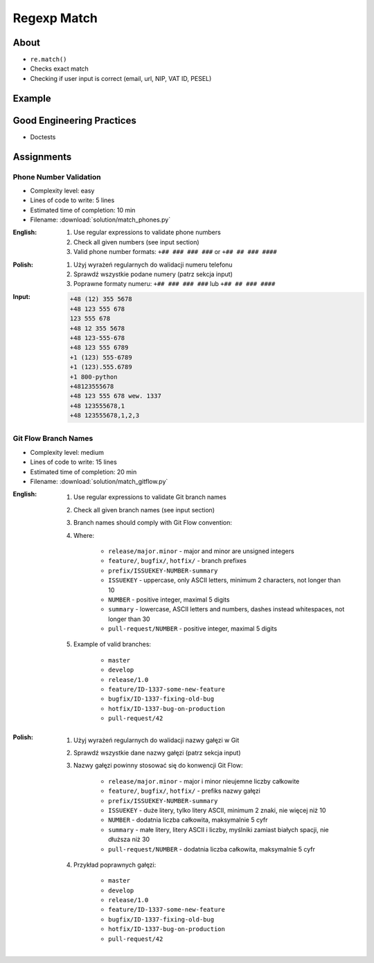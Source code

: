 ************
Regexp Match
************


About
=====
* ``re.match()``
* Checks exact match
* Checking if user input is correct (email, url, NIP, VAT ID, PESEL)


Example
=======
.. code-block:: python
    :caption: Usage of ``re.match()``

    import re


    def is_valid_email(email: str) -> bool:
        PATTERN = r'^[a-zA-Z0-9][\w.+-]*@[a-zA-Z0-9-]+\.[a-zA-Z0-9-.]{2,20}$'

        if re.match(PATTERN, email):
            return True
        else:
            return False


    is_valid_email('mark.watney@nasa.gov')     # True
    is_valid_email('mark.watney@nasa.g')       # False


Good Engineering Practices
==========================
* Doctests

.. code-block:: python
    :caption: Doctests

    import re


    def is_valid_email(email: str) -> bool:
        """Function check email address against Regular Expression
        >>> is_valid_email('jose.jimenez@nasa.gov')
        True
        >>> is_valid_email('Jose.Jimenez@nasa.gov')
        True
        >>> is_valid_email('+jose.jimenez@nasa.gov')
        False
        >>> is_valid_email('jose.jimenez+@nasa.gov')
        True
        >>> is_valid_email('jose.jimenez+newsletter@nasa.gov')
        True
        >>> is_valid_email('jose.jimenez@.gov')
        False
        >>> is_valid_email('@nasa.gov')
        False
        >>> is_valid_email('jose.jimenez@nasa.g')
        False
        """
        PATTERN = r'^[a-zA-Z0-9][\w.+-]*@[a-zA-Z0-9-]+\.[a-zA-Z0-9-.]{2,20}$'

        if re.match(PATTERN, email):
            return True
        else:
            return False


Assignments
===========

Phone Number Validation
-----------------------
* Complexity level: easy
* Lines of code to write: 5 lines
* Estimated time of completion: 10 min
* Filename: :download:`solution/match_phones.py`

:English:
    #. Use regular expressions to validate phone numbers
    #. Check all given numbers (see input section)
    #. Valid phone number formats: ``+## ### ### ###`` or ``+## ## ### ####``

:Polish:
    #. Użyj wyrażeń regularnych do walidacji numeru telefonu
    #. Sprawdź wszystkie podane numery (patrz sekcja input)
    #. Poprawne formaty numeru: ``+## ### ### ###`` lub ``+## ## ### ####``

:Input:
    .. code-block:: text

        +48 (12) 355 5678
        +48 123 555 678
        123 555 678
        +48 12 355 5678
        +48 123-555-678
        +48 123 555 6789
        +1 (123) 555-6789
        +1 (123).555.6789
        +1 800-python
        +48123555678
        +48 123 555 678 wew. 1337
        +48 123555678,1
        +48 123555678,1,2,3

Git Flow Branch Names
---------------------
* Complexity level: medium
* Lines of code to write: 15 lines
* Estimated time of completion: 20 min
* Filename: :download:`solution/match_gitflow.py`

:English:
    #. Use regular expressions to validate Git branch names
    #. Check all given branch names (see input section)
    #. Branch names should comply with Git Flow convention:

    #. Where:

        * ``release/major.minor`` - major and minor are unsigned integers
        * ``feature/``, ``bugfix/``, ``hotfix/`` - branch prefixes
        * ``prefix/ISSUEKEY-NUMBER-summary``
        * ``ISSUEKEY`` - uppercase, only ASCII letters, minimum 2 characters, not longer than 10
        * ``NUMBER`` - positive integer, maximal 5 digits
        * ``summary`` - lowercase, ASCII letters and numbers, dashes instead whitespaces, not longer than 30
        * ``pull-request/NUMBER`` - positive integer, maximal 5 digits

    #. Example of valid branches:

        * ``master``
        * ``develop``
        * ``release/1.0``
        * ``feature/ID-1337-some-new-feature``
        * ``bugfix/ID-1337-fixing-old-bug``
        * ``hotfix/ID-1337-bug-on-production``
        * ``pull-request/42``


:Polish:
    #. Użyj wyrażeń regularnych do walidacji nazwy gałęzi w Git
    #. Sprawdź wszystkie dane nazwy gałęzi (patrz sekcja input)
    #. Nazwy gałęzi powinny stosować się do konwencji Git Flow:

        * ``release/major.minor`` - major i minor nieujemne liczby całkowite
        * ``feature/``, ``bugfix/``, ``hotfix/`` - prefiks nazwy gałęzi
        * ``prefix/ISSUEKEY-NUMBER-summary``
        * ``ISSUEKEY`` - duże litery, tylko litery ASCII, minimum 2 znaki, nie więcej niż 10
        * ``NUMBER`` - dodatnia liczba całkowita, maksymalnie 5 cyfr
        * ``summary`` - małe litery, litery ASCII i liczby, myślniki zamiast białych spacji, nie dłuższa niż 30
        * ``pull-request/NUMBER`` - dodatnia liczba całkowita, maksymalnie 5 cyfr

    #. Przykład poprawnych gałęzi:

        * ``master``
        * ``develop``
        * ``release/1.0``
        * ``feature/ID-1337-some-new-feature``
        * ``bugfix/ID-1337-fixing-old-bug``
        * ``hotfix/ID-1337-bug-on-production``
        * ``pull-request/42``

